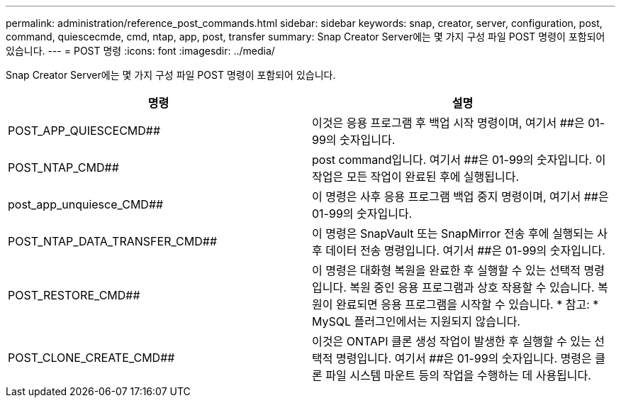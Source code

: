 ---
permalink: administration/reference_post_commands.html 
sidebar: sidebar 
keywords: snap, creator, server, configuration, post, command, quiescecmde, cmd, ntap, app, post, transfer 
summary: Snap Creator Server에는 몇 가지 구성 파일 POST 명령이 포함되어 있습니다. 
---
= POST 명령
:icons: font
:imagesdir: ../media/


[role="lead"]
Snap Creator Server에는 몇 가지 구성 파일 POST 명령이 포함되어 있습니다.

|===
| 명령 | 설명 


 a| 
POST_APP_QUIESCECMD##
 a| 
이것은 응용 프로그램 후 백업 시작 명령이며, 여기서 ##은 01-99의 숫자입니다.



 a| 
POST_NTAP_CMD##
 a| 
post command입니다. 여기서 ##은 01-99의 숫자입니다. 이 작업은 모든 작업이 완료된 후에 실행됩니다.



 a| 
post_app_unquiesce_CMD##
 a| 
이 명령은 사후 응용 프로그램 백업 중지 명령이며, 여기서 ##은 01-99의 숫자입니다.



 a| 
POST_NTAP_DATA_TRANSFER_CMD##
 a| 
이 명령은 SnapVault 또는 SnapMirror 전송 후에 실행되는 사후 데이터 전송 명령입니다. 여기서 ##은 01-99의 숫자입니다.



 a| 
POST_RESTORE_CMD##
 a| 
이 명령은 대화형 복원을 완료한 후 실행할 수 있는 선택적 명령입니다. 복원 중인 응용 프로그램과 상호 작용할 수 있습니다. 복원이 완료되면 응용 프로그램을 시작할 수 있습니다. * 참고: * MySQL 플러그인에서는 지원되지 않습니다.



 a| 
POST_CLONE_CREATE_CMD##
 a| 
이것은 ONTAPI 클론 생성 작업이 발생한 후 실행할 수 있는 선택적 명령입니다. 여기서 ##은 01-99의 숫자입니다. 명령은 클론 파일 시스템 마운트 등의 작업을 수행하는 데 사용됩니다.

|===
